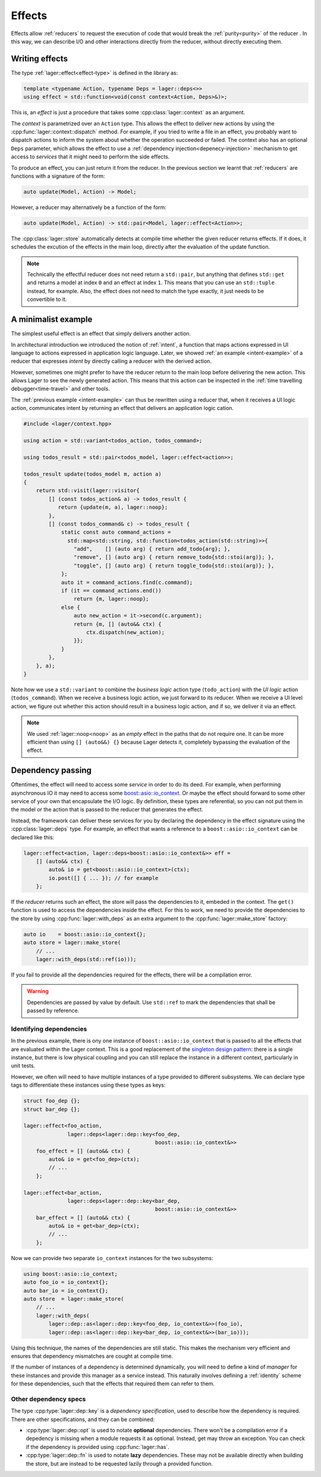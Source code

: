 
.. _effects:

Effects
=======

Effects allow :ref:`reducers` to request the execution of code that
would break the :ref:`purity<purity>` of the reducer .  In this way,
we can describe I/O and other interactions directly from the reducer,
without directly executing them.

Writing effects
---------------

The type :ref:`lager::effect<effect-type>` is defined in the library as:

.. code-block:: c++

   template <typename Action, typename Deps = lager::deps<>>
   using effect = std::function<void(const context<Action, Deps>&)>;

This is, an *effect* is just a procedure that takes some
:cpp:class:`lager::context` as an argument.

The *context* is parametrized over an ``Action`` type.  This allows
the effect to deliver new actions by using the
:cpp:func:`lager::context::dispatch` method.  For example, if you
tried to write a file in an effect, you probably want to dispatch
actions to inform the system about whether the operation succeeded or
failed.  The context also has an optional ``Deps`` parameter, which
allows the effect to use a :ref:`dependency
injection<depenecy-injection>` mechanism to get access to *services*
that it might need to perform the side effects.

To produce an effect, you can just return it from the reducer.  In the
previous section we learnt that :ref:`reducers` are functions with a
signature of the form:

.. code-block:: c++

   auto update(Model, Action) -> Model;

However, a reducer may alternatively be a function of the form:

.. code-block:: c++

   auto update(Model, Action) -> std::pair<Model, lager::effect<Action>>;

The :cpp:class:`lager::store` automatically detects at compile time
whether the given reducer returns effects. If it does, it schedules
the excution of the effects in the main loop, directly after the
evaluation of the update function.

.. note::

   Technically the effectful reducer does not need return a
   ``std::pair``, but anything that defines ``std::get`` and returns a
   model at index ``0`` and an effect at index ``1``.  This means that
   you can use an ``std::tuple`` instead, for example.  Also, the
   effect does not need to match the type exactly, it just needs to be
   convertible to it.

.. _intent-effect-example:
A minimalist example
--------------------

The simplest useful effect is an effect that simply delivers another
action.

In architectural introduction we introduced the notion of
:ref:`intent`, a function that maps actions expressed in UI language
to actions expressed in application logic language.  Later, we showed
:ref:`an example <intent-example>` of a reducer that expresses
*intent* by directly calling a reducer with the derived action.

However, sometimes one might prefer to have the reducer return to the
main loop before delivering the new action.  This allows Lager to see
the newly generated action.  This means that this action can be
inspected in the :ref:`time travelling debugger<time-travel>` and
other tools.

The :ref:`previous example <intent-example>` can thus be rewritten
using a reducer that, when it receives a UI logic action, communicates
intent by returning an effect that delivers an application logic
cation.

.. code-block:: c++

   #include <lager/context.hpp>

   using action = std::variant<todos_action, todos_command>;

   using todos_result = std::pair<todos_model, lager::effect<action>>;

   todos_result update(todos_model m, action a)
   {
       return std::visit(lager::visitor{
           [] (const todos_action& a) -> todos_result {
              return {update(m, a), lager::noop};
           },
           [] (const todos_command& c) -> todos_result {
               static const auto command_actions =
                 std::map<std::string, std::function<todos_action(std::string)>>{
                   "add",    [] (auto arg) { return add_todo{arg}; },
                   "remove", [] (auto arg) { return remove_todo{std::stoi(arg)}; },
                   "toggle", [] (auto arg) { return toggle_todo{std::stoi(arg)}; },
               };
               auto it = command_actions.find(c.command);
               if (it == command_actions.end())
                   return {m, lager::noop};
               else {
                   auto new_action = it->second(c.argument);
                   return {m, [] (auto&& ctx) {
                       ctx.dispatch(new_action);
                   }};
               }
           },
       }, a);
   }

Note how we use a ``std::variant`` to combine the *business logic*
action type (``todo_action``) with the *UI logic* action
(``todos_command``).  When we receive a business logic action, we just
forward to its reducer.  When we receive a UI level action, we figure
out whether this action should result in a business logic action,
and if so, we deliver it via an effect.

.. note::

   We used :ref:`lager::noop<noop>` as an *empty* effect in the paths
   that do not require one.  It can be more efficient than using ``[]
   (auto&&) {}`` because Lager detects it, completely bypassing the
   evaluation of the effect.

.. _dependency-injection:
Dependency passing
------------------

Oftentimes, the effect will need to access some *service* in order to
do its deed.  For example, when performing asynchronous IO it may need
to access some `boost::asio::io_context`_. Or maybe the effect should
forward to some other service of your own that encapsulate the I/O
logic.  By definition, these types are referential, so you can not put
them in the model or the action that is passed to the reducer that
generates the effect.

.. _boost\:\:asio\:\:io_context: https://www.boost.org/doc/libs/1_70_0/doc/html/boost_asio/reference/io_context.html

Instead, the framework can deliver these services for you by declaring
the dependency in the effect signature using the
:cpp:class:`lager::deps` type.  For example, an effect that wants a
reference to a ``boost::asio::io_context`` can be declared like this:

.. code-block:: c++

   lager::effect<action, lager::deps<boost::asio::io_context&>> eff =
       [] (auto&& ctx) {
           auto& io = get<boost::asio::io_context>(ctx);
           io.post([] { ... }); // for example
       };

If the *reducer* returns such an effect, the store will pass the
dependencies to it, embeded in the context.  The ``get()`` function is
used to access the dependencies inside the effect.  For this to work,
we need to provide the dependencies to the store by using
:cpp:func:`lager::with_deps` as an extra argument to the
:cpp:func:`lager::make_store` factory:

.. code-block:: c++

   auto io    = boost::asio::io_context{};
   auto store = lager::make_store(
       // ...
       lager::with_deps(std::ref(io)));

If you fail to provide all the dependencies required for the effects,
there will be a compilation error.

.. warning:: Dependencies are passed by value by default. Use
             ``std::ref`` to mark the dependencies that shall be
             passed by reference.

Identifying dependencies
~~~~~~~~~~~~~~~~~~~~~~~~

In the previous example, there is ony one instance of
``boost::asio::io_context`` that is passed to all the effects that are
evaluated within the Lager context.  This is a good replacement of the
`singleton design pattern`_: there is a single instance, but there is
low physical coupling and you can still replace the instance in a
different context, particularly in unit tests.

.. _singleton design pattern: https://en.wikipedia.org/wiki/Singleton_pattern

However, we often will need to have multiple instances of a type
provided to different subsystems.  We can declare type tags to
differentiate these instances using these types as keys:

.. code-block:: c++

   struct foo_dep {};
   struct bar_dep {};

   lager::effect<foo_action,
                 lager::deps<lager::dep::key<foo_dep,
                                             boost::asio::io_context&>>
       foo_effect = [] (auto&& ctx) {
           auto& io = get<foo_dep>(ctx);
           // ...
       };

   lager::effect<bar_action,
                 lager::deps<lager::dep::key<bar_dep,
                                             boost::asio::io_context&>>
       bar_effect = [] (auto&& ctx) {
           auto& io = get<bar_dep>(ctx);
           // ...
       };

Now we can provide two separate ``io_context`` instances for the two
subsystems:

.. code-block:: c++

   using boost::asio::io_context;
   auto foo_io = io_context{};
   auto bar_io = io_context{};
   auto store  = lager::make_store(
       // ...
       lager::with_deps(
           lager::dep::as<lager::dep::key<foo_dep, io_context&>>(foo_io),
           lager::dep::as<lager::dep::key<bar_dep, io_context&>>(bar_io)));

Using this technique, the names of the dependencies are still static.
This makes the mechanism very efficient and ensures that dependency
mismatches are cought at compile time.

If the number of instances of a dependency is determined dynamically,
you will need to define a kind of *manager* for these instances and
provide this manager as a service instead.  This naturally involves
defining a :ref:`identity` scheme for these dependencies, such that
the effects that required them can refer to them.

Other dependency specs
~~~~~~~~~~~~~~~~~~~~~~

The type :cpp:type:`lager::dep::key` is a *dependency specification*,
used to describe how the dependency is required.  There are other
specifications, and they can be combined:

- :cpp:type:`lager::dep::opt` is used to notate **optional** dependencies.
  There won't be a compilation error if a depedency is missing when a
  module requests it as optional.  Instead, get may throw an
  exception.  You can check if the dependency is provided using
  :cpp:func:`lager::has`.

- :cpp:type:`lager::dep::fn` is used to notate **lazy** dependencies.
  These may not be available directly when building the store, but are
  instead to be requested lazily through a provided function.
